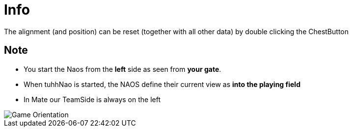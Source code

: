 = Info

The alignment (and position) can be reset (together with all other data) by double clicking the ChestButton

== Note
 * You start the Naos from the **left** side as seen from **your gate**.
 * When tuhhNao is started, the NAOS define their current view as ** into the playing field **
 * In Mate our TeamSide is always on the left

image::https://github.com/humanoid-robotics-htl-leonding/robo-ducks-documentation-old/master/wiki_images/FieldOrientation.png[Game Orientation]
